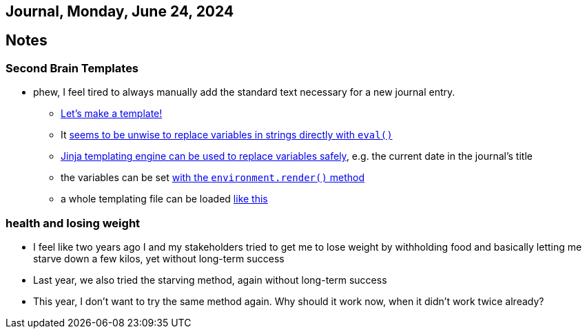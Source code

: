 == Journal, Monday, June 24, 2024
//Settings:
:icons: font
:bibtex-style: harvard-gesellschaft-fur-bildung-und-forschung-in-europa
:toc:

== Notes

=== Second Brain Templates

* phew, I feel tired to always manually add the standard text necessary for a new journal entry.
** https://github.com/fallbackerik/secondbrain.py/pull/2[Let's make a template!]
** It https://stackoverflow.com/a/47599254/25303772[seems to be unwise to replace variables in strings directly with `eval()`]
** https://youtube.com/clip/UgkxROBs9-ioVSpP9kQfBCoauT0pBiDhMTuK?si=v6t9j4FgyY5orvfV[Jinja templating engine can be used to replace variables safely], e.g. the current date in the journal's title
** the variables can be set https://youtube.com/clip/Ugkx8gTAIVtZ1IduL29ZDvVyi1FrPWbEyYYQ?si=73bagFo84BPl3HXZ[with the `environment.render()` method]
** a whole templating file can be loaded https://youtube.com/clip/UgkxYQn9K6-JZRtzD1E54i_XyI_3AUkW_jSM?si=kuweh0VW_S2nV8BM[like this]

=== health and losing weight

** I feel like two years ago I and my stakeholders tried to get me to lose weight by withholding food and basically letting me starve down a few kilos, yet without long-term success
** Last year, we also tried the starving method, again without long-term success
** This year, I don't want to try the same method again. Why should it work now, when it didn't work twice already?
